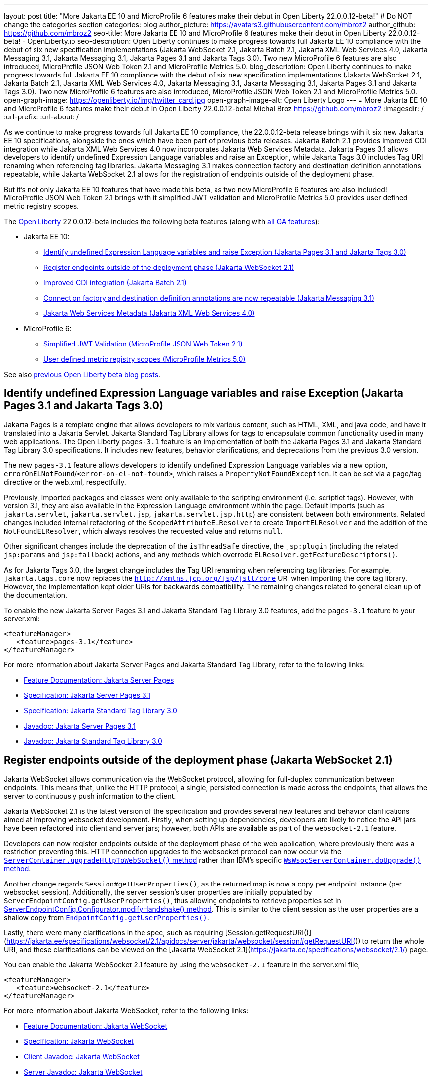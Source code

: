 ---
layout: post
title: "More Jakarta EE 10 and MicroProfile 6 features make their debut in Open Liberty 22.0.0.12-beta!"
# Do NOT change the categories section
categories: blog
author_picture: https://avatars3.githubusercontent.com/mbroz2
author_github: https://github.com/mbroz2
seo-title: More Jakarta EE 10 and MicroProfile 6 features make their debut in Open Liberty 22.0.0.12-beta! - OpenLiberty.io
seo-description: Open Liberty continues to make progress towards full Jakarta EE 10 compliance with the debut of six new specification implementations (Jakarta WebSocket 2.1, Jakarta Batch 2.1, Jakarta XML Web Services 4.0, Jakarta Messaging 3.1, Jakarta Messaging 3.1, Jakarta Pages 3.1 and Jakarta Tags 3.0).  Two new MicroProfile 6 features are also introduced, MicroProfile JSON Web Token 2.1 and MicroProfile Metrics 5.0.
blog_description: Open Liberty continues to make progress towards full Jakarta EE 10 compliance with the debut of six new specification implementations (Jakarta WebSocket 2.1, Jakarta Batch 2.1, Jakarta XML Web Services 4.0, Jakarta Messaging 3.1, Jakarta Messaging 3.1, Jakarta Pages 3.1 and Jakarta Tags 3.0).  Two new MicroProfile 6 features are also introduced, MicroProfile JSON Web Token 2.1 and MicroProfile Metrics 5.0.
open-graph-image: https://openliberty.io/img/twitter_card.jpg
open-graph-image-alt: Open Liberty Logo
---
= More Jakarta EE 10 and MicroProfile 6 features make their debut in Open Liberty 22.0.0.12-beta!
Michal Broz <https://github.com/mbroz2>
:imagesdir: /
:url-prefix:
:url-about: /
//Blank line here is necessary before starting the body of the post.


As we continue to make progress towards full Jakarta EE 10 compliance, the 22.0.0.12-beta release brings with it six new Jakarta EE 10 specifications, alongside the ones which have been part of previous beta releases.  Jakarta Batch 2.1 provides improved CDI integration while Jakarta XML Web Services 4.0 now incorporates Jakarta Web Services Metadata.  Jakarta Pages 3.1 allows developers to identify undefined Expression Language variables and raise an Exception, while Jakarta Tags 3.0 includes Tag URI renaming when referencing tag libraries. Jakarta Messaging 3.1 makes connection factory and destination definition annotations repeatable, while Jakarta WebSocket 2.1 allows for the registration of endpoints outside of the deployment phase.

But it's not only Jakarta EE 10 features that have made this beta, as two new MicroProfile 6 features are also included! MicroProfile JSON Web Token 2.1 brings with it simplified JWT validation and MicroProfile Metrics 5.0 provides user defined metric registry scopes.


The link:{url-about}[Open Liberty] 22.0.0.12-beta includes the following beta features (along with link:{url-prefix}/docs/latest/reference/feature/feature-overview.html[all GA features]):

* Jakarta EE 10:
** <<pages, Identify undefined Expression Language variables and raise Exception (Jakarta Pages 3.1 and Jakarta Tags 3.0)>>
** <<websocket, Register endpoints outside of the deployment phase (Jakarta WebSocket 2.1)>>
** <<batch, Improved CDI integration (Jakarta Batch 2.1)>>
** <<messaging, Connection factory and destination definition annotations are now repeatable (Jakarta Messaging 3.1)>>
** <<xmlws, Jakarta Web Services Metadata (Jakarta XML Web Services 4.0)>>
* MicroProfile 6:
** <<jwt, Simplified JWT Validation (MicroProfile JSON Web Token 2.1)>>
** <<metrics, User defined metric registry scopes (MicroProfile Metrics 5.0)>>


See also link:{url-prefix}/blog/?search=beta&key=tag[previous Open Liberty beta blog posts].



// // // // DO NOT MODIFY THIS COMMENT BLOCK <GHA-BLOG-TOPIC> // // // // 
// Blog issue: https://github.com/OpenLiberty/open-liberty/issues/22563
// Contact/Reviewer: volosied,pnicolucci,ReeceNana
// // // // // // // // 
[#pages]
== Identify undefined Expression Language variables and raise Exception (Jakarta Pages 3.1 and Jakarta Tags 3.0)

Jakarta Pages is a template engine that allows developers to mix various content, such as HTML, XML, and java code, and have it translated into a Jakarta Servlet. Jakarta Standard Tag Library allows for tags to encapsulate common functionality used in many web applications. The Open Liberty `pages-3.1` feature is an implementation of both the Jakarta Pages 3.1 and Jakarta Standard Tag Library 3.0 specifications. It includes new features, behavior clarifications, and deprecations from the previous 3.0 version.

The new `pages-3.1` feature allows developers to identify undefined Expression Language variables via a new option, `errorOnELNotFound`/`<error-on-el-not-found>`, which raises a `PropertyNotFoundException`. It can be set via a page/tag directive or the web.xml, respectfully.

Previously, imported packages and classes were only available to the scripting environment (i.e. scriptlet tags). However, with version 3.1, they are also available in the Expression Language environment within the page. Default imports (such as `jakarta.servlet`, `jakarta.servlet.jsp`, `jakarta.servlet.jsp.http`) are consistent between both environments. Related changes included internal refactoring of the `ScopedAttributeELResolver` to create `ImportELResolver` and the addition of the `NotFoundELResolver`, which always resolves the requested value and returns `null`.

Other significant changes include the deprecation of the `isThreadSafe` directive, the `jsp:plugin` (including the related `jsp:params` and `jsp:fallback`) actions, and any methods which overrode `ELResolver.getFeatureDescriptors()`.

As for Jakarta Tags 3.0, the largest change includes the Tag URI renaming when referencing tag libraries. For example, `jakarta.tags.core` now replaces the `http://xmlns.jcp.org/jsp/jstl/core` URI when importing the core tag library.  However, the implementation kept older URIs for backwards compatibility.  The remaining changes related to general clean up of the documentation.
      

To enable the new Jakarta Server Pages 3.1 and Jakarta Standard Tag Library 3.0 features, add the `pages-3.1` feature to your server.xml:
[source,xml]
---- 
<featureManager>
   <feature>pages-3.1</feature>
</featureManager>
---- 
 
For more information about Jakarta Server Pages and Jakarta Standard Tag Library, refer to the following links:  

* link:{url-prefix}/docs/latest/reference/feature/pages.html[Feature Documentation: Jakarta Server Pages]
* link:https://jakarta.ee/specifications/pages/3.1/[Specification: Jakarta Server Pages 3.1]
* link:https://jakarta.ee/specifications/tags/3.0/[Specification: Jakarta Standard Tag Library 3.0]
* link:https://jakarta.ee/specifications/pages/3.1/apidocs/jakarta.servlet.jsp/module-summary.html[Javadoc: Jakarta Server Pages 3.1]
* link:https://jakarta.ee/specifications/tags/3.0/apidocs/jakarta.servlet.jsp.jstl/module-summary.html[Javadoc: Jakarta Standard Tag Library 3.0]

// DO NOT MODIFY THIS LINE. </GHA-BLOG-TOPIC> 


// // // // DO NOT MODIFY THIS COMMENT BLOCK <GHA-BLOG-TOPIC> // // // // 
// Blog issue: https://github.com/OpenLiberty/open-liberty/issues/22416
// Contact/Reviewer: volosied,pnicolucci,ReeceNana
// // // // // // // // 
[#websocket]
== Register endpoints outside of the deployment phase (Jakarta WebSocket 2.1)

Jakarta WebSocket allows communication via the WebSocket protocol, allowing for full-duplex communication between endpoints.  This means that, unlike the HTTP protocol, a single, persisted connection is made across the endpoints, that allows the server to continuously push information to the client. 

Jakarta WebSocket 2.1 is the latest version of the specification and provides several new features and behavior clarifications aimed at improving websocket development. Firstly, when setting up dependencies, developers are likely to notice the API jars have been refactored into client and server jars; however, both APIs are available as part of the `websocket-2.1` feature.

Developers can now register endpoints outside of the deployment phase of the web application, where previously there was a restriction preventing this. HTTP connection upgrades to the websocket protocol can now occur via the link:https://jakarta.ee/specifications/websocket/2.1/apidocs/server/jakarta/websocket/server/servercontainer#upgradeHttpToWebSocket(java.lang.Object,java.lang.Object,jakarta.websocket.server.ServerEndpointConfig,java.util.Map)[`ServerContainer.upgradeHttpToWebSocket()` method​] rather than IBM's specific link:https://www.ibm.com/docs/api/v1/content/SSD28V_liberty/com.ibm.websphere.javadoc.liberty.doc/com.ibm.websphere.appserver.api.wsoc_1.0-javadoc/com/ibm/websphere/wsoc/WsWsocServerContainer.html#doUpgrade(javax.servlet.http.HttpServletRequest,javax.servlet.http.HttpServletResponse,javax.websocket.server.ServerEndpointConfig,java.util.Map)[`WsWsocServerContainer.doUpgrade()` method].

Another change regards `Session#getUserProperties()`, as the returned map is now a copy per endpoint instance (per websocket session). Additionally, the server session's user properties are initially populated by `ServerEndpointConfig.getUserProperties()`, thus allowing endpoints to retrieve properties set in link:https://jakarta.ee/specifications/websocket/2.1/apidocs/server/jakarta/websocket/server/serverendpointconfig.configurator#modifyHandshake(jakarta.websocket.server.ServerEndpointConfig,jakarta.websocket.server.HandshakeRequest,jakarta.websocket.HandshakeResponse)[ServerEndpointConfig.Configurator.modifyHandshake() method​]. This is similar to the client session as the user properties are a shallow copy from link:https://jakarta.ee/specifications/websocket/2.1/apidocs/server/jakarta/websocket/EndpointConfig.html#getUserProperties()[`EndpointConfig.getUserProperties()`].

Lastly, there were many clarifications in the spec, such as requiring [Session.getRequestURI()](https://jakarta.ee/specifications/websocket/2.1/apidocs/server/jakarta/websocket/session#getRequestURI()) to return the whole URI, and these clarifications can be viewed on the [Jakarta WebSocket 2.1](https://jakarta.ee/specifications/websocket/2.1/) page.

 
You can enable the Jakarta WebSocket 2.1 feature by using the `websocket-2.1` feature in the server.xml file,

[source,xml]
----
<featureManager>              
   <feature>websocket-2.1</feature>
</featureManager>
----

For more information about Jakarta WebSocket, refer to the following links:  

* link:{url-prefix}/docs/latest/reference/feature/websocket.html[Feature Documentation: Jakarta WebSocket]
* link:https://jakarta.ee/specifications/websocket/2.1/jakarta-websocket-spec-2.1.html[Specification: Jakarta WebSocket]
* link:https://jakarta.ee/specifications/websocket/2.1/apidocs/client[Client Javadoc: Jakarta WebSocket]
* link:https://jakarta.ee/specifications/websocket/2.1/apidocs/server[Server Javadoc: Jakarta WebSocket]

// DO NOT MODIFY THIS LINE. </GHA-BLOG-TOPIC> 


// // // // DO NOT MODIFY THIS COMMENT BLOCK <GHA-BLOG-TOPIC> // // // // 
// Blog issue: https://github.com/OpenLiberty/open-liberty/issues/22950
// Contact/Reviewer: ReeceNana,cgianfra
// // // // // // // // 
[#batch]
== Improved CDI integration (Jakarta Batch 2.1)
The updates in Jakarta Batch 2.1 primarily focus on improved integration with Context Dependency Injection (CDI). Discovery of Batch artifacts is now standardized via CDI, whereas before it was not fully defined in the specification.

Previously, the default `JobOperator` was only made available from a static factory method, `BatchRuntime.getJobOperator()`. With Jakarta Batch 2.1, the default `JobOperator` is provided as a CDI bean unless one is defined by the user application, if an injectable field is available as defined by: 
[source,java]
----
`@Inject` 
`JobOperator jobOperator;`
----

Finally, the `@BatchProperty` annotation allowed for injection of String-type values only, but has been expanded to most other primitive types. For example:
[source,java]
----
`@Inject @BatchProperty(name="p1") String p1;`
----

This property can have other types in Jakarta Batch 2.1, including `Boolean`, `Integer`, `Long`, `Float`, and `Double`. For example:
[source,java]
----
`@Inject @BatchProperty(name="p1") Integer p1;`
----

The `batch-2.1` feature is the implementation of Jakarta Batch 2.1 for use with other Jakarta EE 10 features. It can be activated by including the `batch-2.1` feature directly, or by including `batchManagement-1.0` along with another Jakarta EE 10 feature. For example:
[source,xml]
----
<featureManager>
   <feature>batchManagement-1.0</feature>
   <feature>servlet-6.0</feature>
</featureManager>
----

For more information regarding Jakarta Batch 2.1, refer to the following links:  

* link:{url-prefix}/docs/latest/reference/feature/batch.html[Feature Documentation: Jakarta Batch]
* link:https://jakarta.ee/specifications/batch/2.1/jakarta-batch-spec-2.1.html[Specification: Jakarta Batch 2.1]

// DO NOT MODIFY THIS LINE. </GHA-BLOG-TOPIC> 


// // // // DO NOT MODIFY THIS COMMENT BLOCK <GHA-BLOG-TOPIC> // // // // 
// Blog issue: https://github.com/OpenLiberty/open-liberty/issues/22632
// Contact/Reviewer: AndrewDJBanks,ReeceNana
// // // // // // // // 
[#messaging]
== Connection factory and destination definition annotations are now repeatable (Jakarta Messaging 3.1)
Jakarta Messaging is a set of APIs to standardize message communication between applications, defining how the messages are created, sent, received, and interpreted.  Jakarta Messaging 3.1 provides minor changes and enhancements to the specification.  Two noteworthy updates are the requirement for Java 11 and making the `@JMSConnectionFactoryDefinition` and `@JMSDestinationDefinition` annotations repeatable.

To enable the new Jakarta Messaging 4.0 feature, add the `messaging-3.1` feature to your server.xml:
[source,xml]
---- 
<featureManager>
   <feature>messaging-3.1</feature>
</featureManager>   
----

For more information about Jakarta Messaging, refer to the following links:  

* link:{url-prefix}/docs/latest/reference/feature/messaging.html[Feature Documentation: Jakarta Messaging]
* link:https://jakarta.ee/specifications/messaging/3.1/jakarta-messaging-spec-3.1.html[Specification: Jakarta XML Web Services]


// DO NOT MODIFY THIS LINE. </GHA-BLOG-TOPIC> 


// // // // DO NOT MODIFY THIS COMMENT BLOCK <GHA-BLOG-TOPIC> // // // // 
// Blog issue: https://github.com/OpenLiberty/open-liberty/issues/22902
// Contact/Reviewer: neuwerk,ReeceNana
// // // // // // // // 
[#xmlws]
== Jakarta Web Services Metadata incorporated into XML Web Services 4.0

Jakarta XML Web Services 4.0 is a set of APIs that allows applications to deploy SOAP Based Web Services on the Jakarta EE 10 platform. This set of APIs includes both the XML Web Services 4.0 specification which now incorporates the Jakarta Web Services Metadata specification, as well as the Jakarta SOAP with Attachments 3.0 specification. 

Although the changes introduced in XML Web Services 4.0 are relatively minor, they do include the requirement for Java SE 11 as well as incorporating the Jakarta Web Services Metadata specification into XML Web Services 4.0. 


To enable the new Jakarta XML Web Services 4.0 feature, add the `xmlWS-4.0` feature to your server.xml:
[source,xml]
---- 
<featureManager>
   <feature>xmlWS-4.0</feature>
</featureManager>   
----

For more information about Jakarta XML Web Services, refer to the following links:  

* link:{url-prefix}/docs/latest/reference/feature/xmlWS.html[Feature Documentation: Jakarta XML Web Services]
* link:https://jakarta.ee/specifications/xml-web-services/4.0/jakarta-xml-ws-spec-4.0.html[Specification: Jakarta XML Web Services]

// DO NOT MODIFY THIS LINE. </GHA-BLOG-TOPIC> 


// // // // DO NOT MODIFY THIS COMMENT BLOCK <GHA-BLOG-TOPIC> // // // // 
// Blog issue: https://github.com/OpenLiberty/open-liberty/issues/22930
// Contact/Reviewer: teddyjtorres,ReeceNana
// // // // // // // // 
[#jwt]
== Simplified JWT Validation (MicroProfile JSON Web Token 2.1)
The MicroProfile JSON Web Token 2.1 specification allows the use of a JWT token for authenticating and authorizing requests to a service. The specification simplifies the configuration for managing the validation of the JWT by introducing three new MicroProfile Config properties along with corresponding `mpJwt` attributes.

=== mp.jwt.verify.token.age
The `mp.jwt.verify.token.age` property allows you to specify the number of **seconds** since the JWT token was issued. The "iat" claim must be present in the JWT and the configured number of seconds since "iat" must not have elapsed. If it has elapsed, then the request is rejected with an Unauthorized (401) response.

The new `tokenAge` attribute of the `mpJwt` element overrides the `mp.jwt.verify.token.age` property.

=== mp.jwt.verify.clock.skew
The `mp.jwt.verify.clock.skew` property allows you to specify the clock skew in **seconds** used during the token expiry and age verification. The default value is 0 seconds. In order to use this new property, set a negative value for the `clockSkew` attribute of the `mpJwt` element since the `mpJwt` element already has a default value of 5 minutes for the `clockSkew` attribute. For example:
[source,xml]
----
<mpJwt id="myMpJwt" clockSkew="-1"/>
----

If `clockSkew` is not specified or it has a value greater than 0, then it will override the `mp.jwt.verify.clock.skew` property.

=== mp.jwt.decrypt.key.algorithm
The `mp.jwt.decrypt.key.algorithm` property allows you to specify the Key Management Algorithm for decrypting the Content Encryption Key (CEK) when receiving JWE tokens. There is no default value. The `alg` header parameter must be present in the JWE and must be the same value as the `mp.jwt.decrypt.key.algorithm` property. If it is not the same value, then the request is rejected with an Unauthorized (401) response. For example:
[source]
----
mp.jwt.decrypt.key.algorithm=RSA-OAEP
----
The new `keyManagementKeyAlgorithm` attribute of the `mpJwt` element overrides the `mp.jwt.decrypt.key.algorithm` property.  

  
You can enable the MicroProfile JSON Web Token 2.1 feature by using the `mpJwt-2.1` feature in the server.xml file: 
[source,xml]
----
<featureManager>
   <feature>mpJwt-2.1</feature>
</featureManager>
----

For more information regarding MicroProfile JSON Web Token, refer to the following links:  

* link:{url-prefix}/guides/microprofile-jwt.html[Guide: Securing microservices with JSON Web Tokens]
* link:{url-prefix}/docs/latest/reference/feature/mpJwt.html[Feature Documentation: MicroProfile JSON Web Token]
* link:{url-prefix}/docs/latest/microprofile-config-properties.html#jwt[Configuration Documentation: MicroProfile JSON Web Token]
* link:https://github.com/eclipse/microprofile-jwt-auth/blob/master/spec/src/main/asciidoc/microprofile-jwt-auth-spec.asciidoc[Specification: MicroProfile JWT]

// DO NOT MODIFY THIS LINE. </GHA-BLOG-TOPIC> 


// // // // DO NOT MODIFY THIS COMMENT BLOCK <GHA-BLOG-TOPIC> // // // // 
// Blog issue: https://github.com/OpenLiberty/open-liberty/issues/22917
// Contact/Reviewer: ReeceNana,Channyboy
// // // // // // // // 
[#metrics]
== User defined metric registry scopes (MicroProfile Metrics 5.0)

The MicroProfile Metrics 5.0 feature is the implementation of the Eclipse MicroProfile Metrics 5.0 release and is only be compatible to run with other Jakarta EE 10 features. This latest version of MicroProfile Metrics brings with it both new functionality as well as significant changes to the functionality in MicroProfile Metrics 4.0 (i.e. the Open Liberty `mpMetrics-4.0` feature).  

Before we cover the new, lets first quickly go over the changes to existing functionality.  Most notable is the removal of the `Meter`, `ConcurrentGauge` and `SimpleTimer` metrics. A consequence of this change is that the `REST.request` metric, which was previously backed by a `SimpleTimer` metric, is now a `Timer` metric. For the publishing of metrics, only the Prometheus format is now available, and the JSON formatted output has been removed. Additionally, the metrics endpoint for specific metric registry scope and metric is no longer accessed through a tree hierarchy, but rather through query params. For example, `/metrics/base/jvm.uptime` will be accessed through  `/metrics?scope=base&metric=jvm.uptime`. The `/metrics?scope=base` endpoint by itself will retrieve the metrics for the base metric registry.

New in this release is the introduction of user-defined custom scopes. Prior to this release, there was only the base, vendor and application scopes and only the application scope could be used to register metrics. Now, metrics can be registered to a user defined metric registry scope in one of two ways:

==== 1. Scope attribute in a the metric annotations
[source,xml]
----
@Counted(name = "myCounter", scope ="customScope")
public void foo(){
   ...
}
----

==== 2. Inject a metric registry with a custom scope using the new `@RegistryScope` annotation
[source,xml]
----
@Inject 
@RegistryScope(scope="customScope")
MetricRegistry metricRegistry;
----
NOTE: The `@RegistryType` injection qualifier is still available, but is now deprecated.

Furthermore, the `mp.metrics.smallrye.timer.precision` and `mp.metrics.smallrye.histogram.precision` MicroProfile Config values have been introduced in this release. These values specify the percentile accuracy used by the `Timer` and `Histogram` metrics.  The valid values are 1-5. By default, the configuration is `3`. The higher the number, the greater the precision, but the greater the memory usage.

The above are only the most notable and impactful changes. There are further changes to the API which have not been covered in this blog.  For a comprehensive list of changes to the MicroProfile Metrics technology, go to the project page at [Eclipse MicroProfile Metrics project](https://github.com/eclipse/microprofile-metrics)

You can enable the MicroProfile Metrics 5.0 feature by using the `mpMetrics-5.0` feature in the server.xml file,

[source,xml]
----
<featureManager>              
   <feature>mpMetrics-5.0</feature>
</featureManager>
----

For more information about MicroProfile Metrics, refer to the following links:  

* link:{url-prefix}/guides/microprofile-metrics.html[Guide: Providing metrics from a microservice]
* link:{url-prefix}/docs/latest/reference/feature/mpMetrics.html[Feature Documentation: MicroProfile JSON Web Token]
* link:{url-prefix}/docs/latest/microprofile-config-properties.html#metrics[Configuration Documentation: MicroProfile Metrics]
* link:https://github.com/eclipse/microprofile-metrics/blob/master/spec/src/main/asciidoc/microprofile-metrics-spec.asciidoc[Specification: MicroProfile Metrics]


// DO NOT MODIFY THIS LINE. </GHA-BLOG-TOPIC> 

[#run]
=== Try it now 

To try out these features, just update your build tools to pull the Open Liberty All Beta Features package instead of the main release. The beta works with Java SE 19, Java SE 17, Java SE 11, and Java SE 8.

If you're using link:{url-prefix}/guides/maven-intro.html[Maven], here are the coordinates:

[source,xml]
----
<dependency>
  <groupId>io.openliberty.beta</groupId>
  <artifactId>openliberty-runtime</artifactId>
  <version>22.0.0.12-beta</version>
  <type>pom</type>
</dependency>
----

Or for link:{url-prefix}/guides/gradle-intro.html[Gradle]:

[source,gradle]
----
dependencies {
    libertyRuntime group: 'io.openliberty.beta', name: 'openliberty-runtime', version: '[22.0.0.12-beta,)'
}
----

Or take a look at our link:{url-prefix}/downloads/#runtime_betas[Downloads page].

[#feedback]
== We welcome your feedback

Let us know what you think on link:https://groups.io/g/openliberty[our mailing list]. If you hit a problem, link:https://stackoverflow.com/questions/tagged/open-liberty[post a question on StackOverflow]. If you hit a bug, link:https://github.com/OpenLiberty/open-liberty/issues[please raise an issue].


